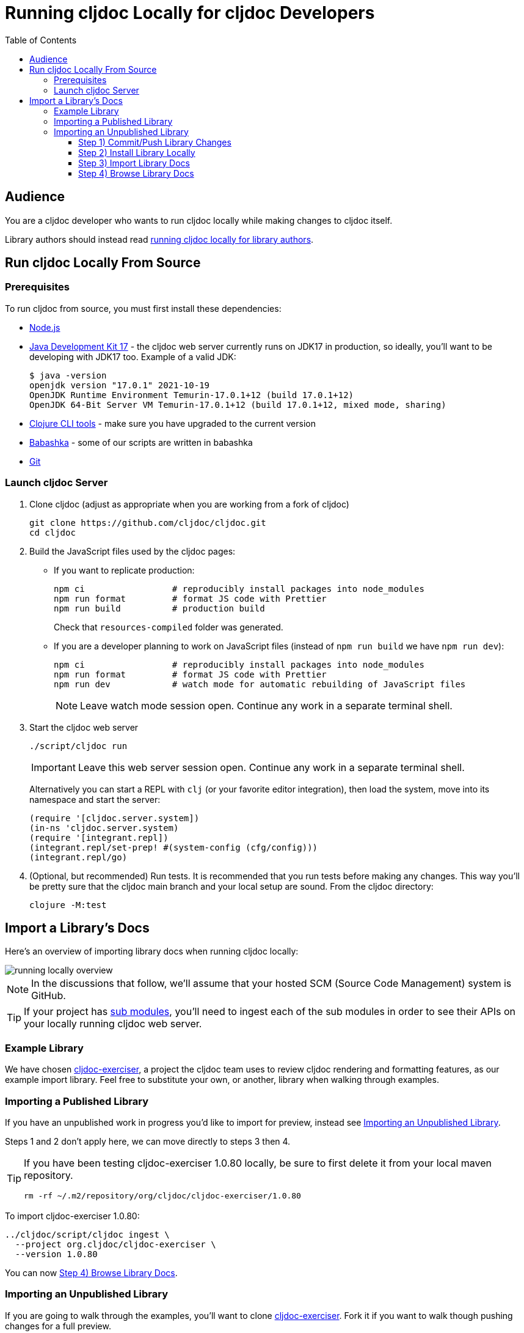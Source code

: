 // This doc follows https://asciidoctor.org/docs/asciidoc-recommended-practices/#one-sentence-per-line
// There is a lot of duplication between this doc and running-cljoc-locally-author.adoc, please update them together
= Running cljdoc Locally for cljdoc Developers
:toc:
:toclevels: 4
// make it easier to update the example project
:example-project-name: cljdoc-exerciser
:example-project-desc: a project the cljdoc team uses to review cljdoc rendering and formatting features
:example-project-link: https://github.com/cljdoc/cljdoc-exerciser[cljdoc-exerciser]
:example-project-local-install: bb install
:example-project-clone-url: https://github.com/cljdoc/cljdoc-exerciser.git
:example-project-import-url: https://github.com/cljdoc/cljdoc-exerciser
:example-project-coords: org.cljdoc/cljdoc-exerciser
:example-project-maven-path: org/cljdoc/cljdoc-exerciser
:example-project-version: 1.0.80

== Audience
You are a cljdoc developer who wants to run cljdoc locally while making changes to cljdoc itself.

Library authors should instead read link:running-cljdoc-locally-author.adoc[running cljdoc locally for library authors].

== Run cljdoc Locally From Source

=== Prerequisites
To run cljdoc from source, you must first install these dependencies:

* https://nodejs.org/en/[Node.js]
* https://adoptium.net/?variant=openjdk17&jvmVariant=hotspot[Java Development Kit 17] - the cljdoc web server currently runs on JDK17 in production, so ideally, you'll want to be developing with JDK17 too.
Example of a valid JDK:
+
[source,sh]
----
$ java -version
openjdk version "17.0.1" 2021-10-19
OpenJDK Runtime Environment Temurin-17.0.1+12 (build 17.0.1+12)
OpenJDK 64-Bit Server VM Temurin-17.0.1+12 (build 17.0.1+12, mixed mode, sharing)
----
* https://clojure.org/guides/getting_started[Clojure CLI tools] - make sure you have upgraded to the current version
* https://github.com/babashka/babashka[Babashka] - some of our scripts are written in babashka
* https://git-scm.com[Git]

=== Launch cljdoc Server

. Clone cljdoc (adjust as appropriate when you are working from a fork of cljdoc)
+
[source,shell]
----
git clone https://github.com/cljdoc/cljdoc.git
cd cljdoc
----

. Build the JavaScript files used by the cljdoc pages:

** If you want to replicate production:
+
[source,shell]
----
npm ci                 # reproducibly install packages into node_modules
npm run format         # format JS code with Prettier
npm run build          # production build
----
+
Check that `resources-compiled` folder was generated.

** If you are a developer planning to work on JavaScript files (instead of `npm run build` we have `npm run dev`):
+
[source,shell]
----
npm ci                 # reproducibly install packages into node_modules
npm run format         # format JS code with Prettier
npm run dev            # watch mode for automatic rebuilding of JavaScript files
----
+
NOTE: Leave watch mode session open. Continue any work in a separate terminal shell.
. Start the cljdoc web server
+
[source,shell]
----
./script/cljdoc run
----
+
IMPORTANT: Leave this web server session open. Continue any work in a separate terminal shell.
+
Alternatively you can start a REPL with `clj` (or your favorite editor integration), then load the system, move into its namespace and start the server:
+
[source,clojure]
----
(require '[cljdoc.server.system])
(in-ns 'cljdoc.server.system)
(require '[integrant.repl])
(integrant.repl/set-prep! #(system-config (cfg/config)))
(integrant.repl/go)
----

. (Optional, but recommended) Run tests.
It is recommended that you run tests before making any changes.
This way you'll be pretty sure that the cljdoc main branch and your local setup are sound.
From the cljdoc directory:
+
[source,clojure]
----
clojure -M:test
----

== Import a Library's Docs
Here's an overview of importing library docs when running cljdoc locally:

image::running-local.svg[running locally overview]

NOTE: In the discussions that follow, we'll assume that your hosted SCM (Source Code Management) system is GitHub.

TIP: If your project has link:/doc/userguide/for-library-authors.adoc#module-support[sub modules], you'll need to ingest each of the sub modules in order to see their APIs on your locally running cljdoc web server.

=== Example Library
We have chosen {example-project-link}, {example-project-desc}, as our example import library.
Feel free to substitute your own, or another, library when walking through examples.

=== Importing a Published Library
If you have an unpublished work in progress you'd like to import for preview, instead see <<importing-unpublished-library>>.

Steps 1 and 2 don't apply here, we can move directly to steps 3 then 4.

[TIP]
====
If you have been testing {example-project-name} {example-project-version} locally, be sure to first delete it from your local maven repository.

[source,shell,subs="verbatim,attributes"]
----
rm -rf ~/.m2/repository/{example-project-maven-path}/{example-project-version}
----
====

To import {example-project-name} {example-project-version}:

[source,shell,subs="verbatim,attributes"]
----
../cljdoc/script/cljdoc ingest \
  --project {example-project-coords} \
  --version {example-project-version}
----

You can now <<browse>>.

[[importing-unpublished-library]]
=== Importing an Unpublished Library

If you are going to walk through the examples, you'll want to clone {example-project-link}.
Fork it if you want to walk though pushing changes for a full preview.

All example commands assume you are running from your library project root dir, and that both cljdoc and your project share the same parent dir.

[TIP]
====
Repeat steps 1 through 4 as needed (see overview diagram).
Confusion can usually be resolved by asking:

* Did I remember to commit/push to GitHub?
* Did I remember to install to my local maven repository?
====

==== Step 1) Commit/Push Library Changes
Cljdoc only imports from 2 sources: your jar file and your GitHub repo.

[TIP]
====
If you want a full preview where you can verify that references to your GitHub repo work work, then you'll need to push your commits to GitHub.
References to GitHub include:

* links from articles and docstrings to articles, images, etc.
* links from API vars and functions to back to their source on GitHub
====

==== Step 2) Install Library Locally
To publish {example-project-name} to your local maven repository, run:

[source,shell,subs="verbatim,attributes"]
----
{example-project-local-install}
----

[TIP]
====
The command issued to install a library to the local maven repo varies by build technology (leiningen, boot, tools deps cli, etc) and project.
The `{example-project-local-install}` command is appropriate for {example-project-name}, be sure to use the appropriate command for your project.
====

==== Step 3) Import Library Docs

Perhaps you want to verify some library that is not available on clojars.

Normally cljdoc will look in your published library's `pom.xml` under `project/scm` to learn what GitHub `url` and `tag` it should use to reference articles and source code.
To avoid having to alter your `pom.xml` while testing changes during development, the cljdoc `ingest` command provides:

* `--git` to override `pom.xml` `project/scm/url`
* `--rev` to override `pom.xml` `project/scm/tag`

You have a choice on how to handle relative references from docs to other files (e.g. images, source code, etc) in your library's GitHub repository when testing locally:

* *Quick preview* `--git` specifies your library's root directory on your local filesystem.
+
WARNING: In a quick preview, relative references to GitHub WON'T work.
+
From {example-project-name}'s root dir:
+
[source,shell,subs="verbatim,attributes"]
----
../cljdoc/script/cljdoc ingest \
  --project {example-project-coords} \
  --version {example-project-version} \
  --git $(pwd) \
  --rev $(git rev-parse HEAD)
----

* *Full preview* `--git` specifies your library's https GitHub project URL.
+
NOTE: In a full preview, relative references to GitHub DO work.
+
TIP: Change `pass:a[{example-project-import-url}]` to your own org if you have forked {example-project-name}.
+
From {example-project-name}'s root dir:
+
[source,shell,subs="verbatim,attributes"]
----
../cljdoc/script/cljdoc ingest \
  --project {example-project-coords} \
  --version {example-project-version} \
  --git {example-project-import-url} \
  --rev $(git rev-parse HEAD)
----

[[browse]]
==== Step 4) Browse Library Docs
The final step is you browsing the imported library docs in your web browser.
For example, after importing version {example-project-version} of {example-project-name} you'd browse the docs locally via: +
http://localhost:8000/d/{example-project-coords}/{example-project-version}

[NOTE]
====
When testing locally, you may also want verify what a library docs look like as an offline bundle: +
http://localhost:8000/download/{example-project-coords}/{example-project-version}.
====

*Thats pretty much it!* Stop by on Slack if you have any problems!
